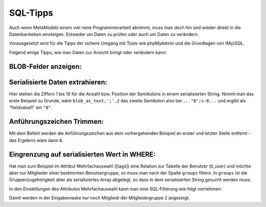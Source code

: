 .. _rst_cookbook_sql-tips:

SQL-Tipps
=========

Auch wenn MetaModels einem viel reine Programmierarbeit abnimmt,
muss man doch hin und wieder direkt in die Datenbankeben
einsteigen. Entweder um Daten zu prüfen oder auch um Daten zu verändern.

Vorausgesetzt wird für die Tipps der sichere Umgang mit Tools wie phpMyAdmin
und die Grundlagen von (My)SQL.

Folgend einige Tipps, wie man Daten zur Ansicht bringt oder verändern
kann:

BLOB-Felder anzeigen:
*********************

.. code-block:: sql
   :linenos:
   
   SELECT CONVERT(my_blob_attribute USING utf8) AS 'blob_as_text' FROM table
   
   > a:5:{s:9:"invoiceid";s:1:"8";s:8:"balance";i:5;s:14:"broughtforward";i:3;s:6:"userid";s:5:"13908";s:10:"customerid";s:1:"3";}


Serialisierte Daten extrahieren:
********************************

.. code-block:: sql
   :linenos:
   
   SELECT 
   SUBSTRING_INDEX(SUBSTRING_INDEX(blob_as_text,';',1),':',-1) AS fieldname1,
   SUBSTRING_INDEX(SUBSTRING_INDEX(blob_as_text,';',2),':',-1) AS fieldvalue1,
   SUBSTRING_INDEX(SUBSTRING_INDEX(blob_as_text,';',3),':',-1) AS fieldname2,
   SUBSTRING_INDEX(SUBSTRING_INDEX(blob_as_text,';',4),':',-1) AS fieldvalue2,
   SUBSTRING_INDEX(SUBSTRING_INDEX(blob_as_text,';',5),':',-1) AS fieldname3,
   SUBSTRING_INDEX(SUBSTRING_INDEX(blob_as_text,';',6),':',-1) AS fieldvalue3,
   SUBSTRING_INDEX(SUBSTRING_INDEX(blob_as_text,';',7),':',-1) AS fieldname4,
   SUBSTRING_INDEX(SUBSTRING_INDEX(blob_as_text,';',8),':',-1) AS fieldvalue4,
   SUBSTRING_INDEX(SUBSTRING_INDEX(blob_as_text,';',9),':',-1) AS fieldname5,
   SUBSTRING_INDEX(SUBSTRING_INDEX(blob_as_text,';',10),':',-1) AS fieldvalue5
   FROM table;


Hier stehen die Ziffern 1 bis 10 für die Anzahl bzw. Position der Semikolons in
einem serialisierten String. Nimmt man das erste Beispiel zu Grunde, wäre
``blob_as_text,';',2`` das zweite Semikolon also bei ``..."8";s:8...`` und ergibt
als "fieldvalue1" ein ``"8"``.

Anführungszeichen Trimmen:
**************************
 
.. code-block:: sql
   :linenos:
   
   SELECT TRIM(BOTH '"' FROM fieldvalue1) AS 'fieldvalue1_pure' FROM table

Mit dem Befehl werden die Anführungszeichen aus dem vorhergehenden Beispiel
an erster und letzter Stelle entfernt - das Ergebnis wäre dann ``8``.

Eingrenzung auf serialisierten Wert in WHERE:
*********************************************

Hat man zum Beispiel im Attribut Mehrfachauswahl ([tags]) eine Relation zur
Tabelle der Benutzer (tl_user) und möchte aber nur Mitglieder einer bestimmten
Benutzergruppe, so muss man nach der Spalte ``groups`` filtern. In ``groups``
ist die Gruppenzugehörigkeit aber als serialisiertes Array abgelegt, so dass
in dem serialisierten String gesucht werden muss.

In den Einstellungen des Attributes Mehrfachauswahl kann man eine SQL-Filterung
wie folgt vornehmen:

.. code-block:: sql
   :linenos:
   
   CONVERT(tl_user.groups USING utf8) LIKE '%"2"%'

Damit werden in der Eingabemaske nur noch Mitgliedr der Mitgliedergruppe ``2``
angezeigt.

